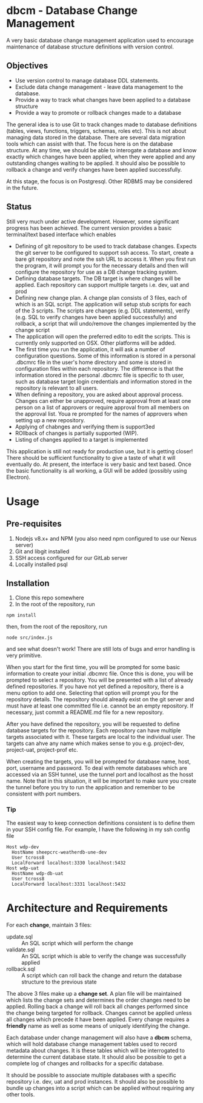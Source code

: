 * dbcm - Database Change Management

A very basic database change management application used to encourage
maintenance of database structure definitions with version control. 

** Objectives

- Use version control to manage database DDL statements.
- Exclude data change management - leave data management to the database.
- Provide a way to track what changes have been applied to a database structure
- Provide a way to promote or rollback changes made to a database

The general idea is to use Git to track changes made to database definitions
(tables, views, functions, triggers, schemas, roles etc). This is not about
managing data stored in the database. There are several data migration tools
which can assist with that. The focus here is on the database structure. At any
time, we should be able to interogate a database and know exactly which changes
have been applied, when they were applied and any outstanding changes waiting to
be applied. It should also be possible to rollback a change and verify changes
have been applied successfully. 

At this stage, the focus is on Postgresql. Other RDBMS may be considered in the
future. 

** Status

Still very much under active development. However, some significant progress has
been achieved. The current version provides a basic terminal/text based
interface which enables 

- Defining of git repository to be used to track database changes. Expects the
  git server to be configured to support ssh access. To start, create a bare git
  repository and note the ssh URL to access it. When you first run the program,
  it will prompt you for the necessary details and then will configure the
  repository for use as a DB change tracking system.
- Defining database targets. The DB target is where changes will be
  applied. Each repository can support multiple targets i.e. dev, uat and prod
- Defining new change plan. A change plan consists of 3 files, each of which is
  an SQL script. The application will setup stub scripts for each of the 3
  scripts. The scripts are changes (e.g. DDL statements), verify (e.g. SQL to
  verify changes have been applied successfully) and rollback, a script that
  will undo/remove the changes implemented by the change script
- The application will open the preferred edito to edit the scripts. This is
  currently only supported on OSX. Other platforms will be added.
- The first time you run the application, it will ask a number of configuration
  questions. Some of this information is stored in a personal .dbcmrc file in
  the user's home directory and some is stored in configuration files within
  each repository. The difference is that the information stored in the personal
  .dbcmrc file is specific to th user, such as database target login credentials
  and information stored in the repository is relevant to all users.
- When defining a repository, you are asked about approval process. Changes can
  either be unapproved, require approval from at least one person on a list of
  approvers or require approval from all members on the approval list. Youa re
  prompted for the names of approvers when setting up a new repository.
- Applying of chabnges and verifying them is support3ed
- ROllback of changes is partially supported (WIP). 
- Listing of changes applied to a target is implemented

This application is still not ready for production use, but it is getting
closer! There should be sufficient functionality to give a taste of what it will
eventually do. At present, the interface is very basic and text based. Once the
basic functionality is all working, a GUI will be added (possibly using
Electron). 


* Usage

** Pre-requisites 

1. Nodejs v8.x+ and NPM (you also need npm configured to use our Nexus server)
2. Git and libgit installed
3. SSH access configured for our GitLab server
4. Locally installed psql

** Installation

1. Clone this repo somewhere
2. In the root of the repository, run 

#+begin_src shell
  npm install
#+end_src

then, from the root of the repository, run

#+begin_src shell
  node src/index.js
#+end_src

and see what doesn't work! There are still lots of bugs and error handling is
very primitive. 

When you start for the first time, you will be prompted for some basic
information to create your initial .dbcmrc file. Once this is done, you will be
prompted to select a repository. You will be presented with a list of already
defined repositories. If you have not yet defined a repository, there is a menu
option to add one. Selecting that option will prompt you for the repository
details. The repository should already exist on the git server and must have at
least one committed file i.e. cannot be an empty repository. If necessary, just
commit a README.md file for a new repository. 

After you have defined the repository, you will be requested to define database
targets for the repository. Each repository can have multiple targets associated
with it. These targets are local to the individual user. The targets can ahve
any name which makes sense to you e.g. project-dev, project-uat, project-prof
etc. 

When creating the targets, you will be prompted for database name, host, port,
username and password. To deal with remote databases which are accessed via an
SSH tunnel, use the tunnel port and localhost as the hosst name. Note that in
this situation, it will be important to make sure you create the tunnel before
you try to run the application and remember to be consistent with port numbers. 

*** Tip

The easiest way to keep connection definitions consistent is to define them in
your SSH config file. For example, I have the following in my ssh config file

#+begin_example
  Host wdp-dev
    HostName sheepcrc-weatherdb-une-dev
    User tcross8
    LocalForward localhost:3330 localhost:5432
  Host wdp-uat
    HostName wdp-db-uat
    User tcross8
    LocalForward localhost:3331 localhost:5432
#+end_example
* Architecture and Requirements

For each *change*, maintain 3 files:

- update.sql :: An SQL script which will perform the change
- validate.sql :: An SQL script which is able to verify the change was
  successfully applied
- rollback.sql :: A script which can roll back the change and return the
  database structure to the previous state

The above 3 files make up a *change set*. A plan file will be maintained which
lists the change sets and determines the order changes need to be
applied. Rolling back a change will roll back all changes performed since the
change being targeted for rollback. Changes cannot be applied unless all changes
which precede it have been applied. Every change requires a *friendly* name as
well as some means of uniquely identifying the change. 

Each database under change management will also have a *dbcm* schema, which will
hold database change management tables used to record metadata about changes. It
is these tables which will be interrogated to determine the current database
state. It should also be possible to get a complete log of changes and rollbacks
for a specific database. 

It should be possible to associate multiple databases with a specific repository
i.e. dev, uat and prod instances. It should also be possible to bundle up
changes into a script which can be applied without requiring any other tools. 






